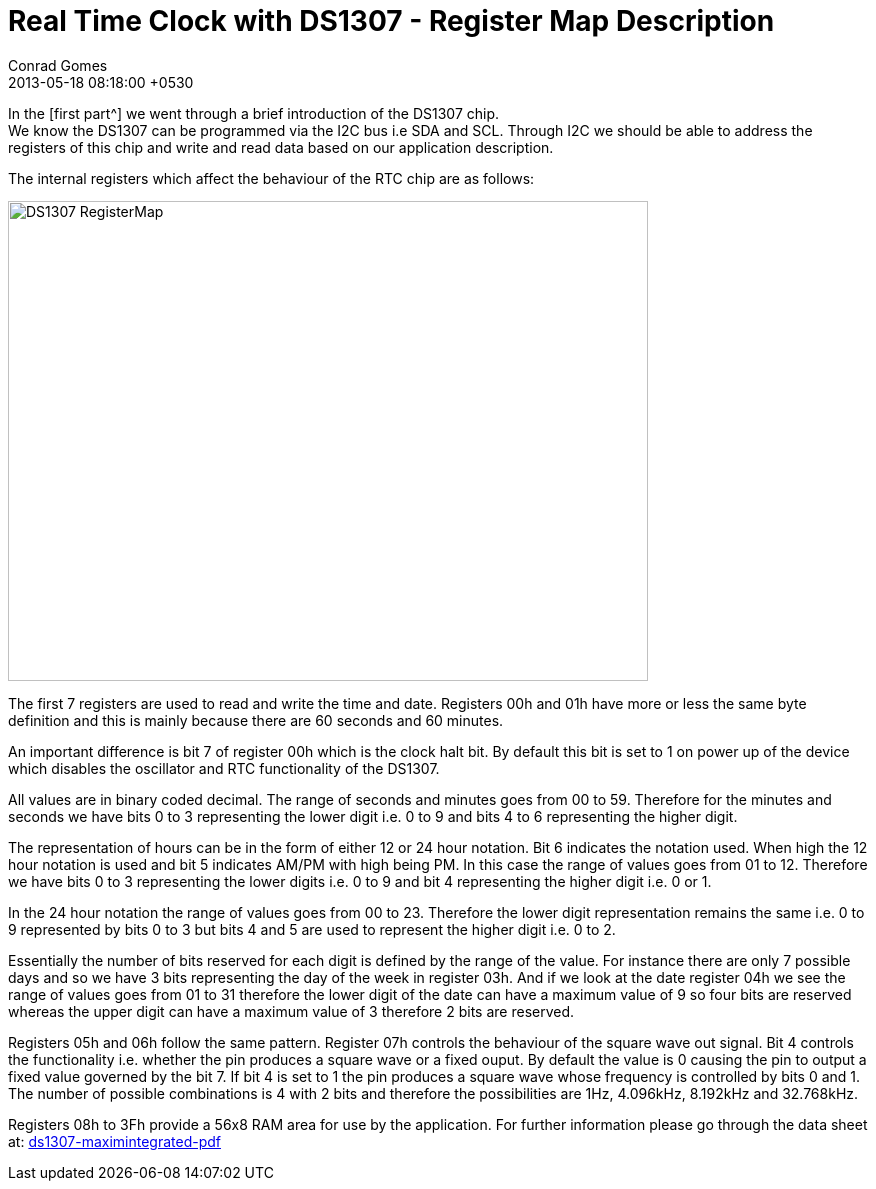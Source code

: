 = Real Time Clock with DS1307 - Register Map Description
Conrad Gomes
2013-05-18
:revdate: 2013-05-18 08:18:00 +0530
:awestruct-tags: [electronics, productization, i2c]
:ds1307-maximintegrated-pdf: http://datasheets.maximintegrated.com/en/ds/DS1307.pdf
:next-part:
:prev-part:
:excerpt: In the first part we went through a brief introduction of the DS1307 chip. We know the DS1307 can be programmed via the I2C bus i.e SDA and SCL. Through I2C we should be able to address the registers of this chip and write and read data based on our application description.
:awestruct-excerpt: {excerpt}

In the {prev-part}[first part^] we went through a brief introduction of the
DS1307 chip. + 
We know the DS1307 can be programmed via the I2C bus i.e SDA and SCL. Through
I2C we should be able to address the registers of this chip and write and read
data based on our application description.

The internal registers which affect the behaviour of the RTC chip are as follows:

====
image::DS1307_RegisterMap.png[width="640", height="480", align="center"]
====

The first 7 registers are used to read and write the time and date.
Registers 00h and 01h have more or less the same byte definition and
this is mainly because there are 60 seconds and 60 minutes.

An important difference is bit 7 of register 00h which is the clock halt bit.
By default this bit is set to 1 on power up of the device which disables the
oscillator and RTC functionality of the DS1307.

All values are in binary coded decimal. The range of seconds and minutes goes
from 00 to 59. Therefore for the minutes and seconds we have bits 0 to 3
representing the lower digit i.e. 0 to 9 and bits 4 to 6 representing the
higher digit.

The representation of hours can be in the form of either 12 or 24 hour notation.
Bit 6 indicates the notation used. When high the 12 hour notation is used and
bit 5 indicates AM/PM with high being PM. In this case the range of values goes
from 01 to 12. Therefore we have bits 0 to 3 representing the lower digits i.e.
0 to 9 and bit 4 representing the higher digit i.e. 0 or 1.

In the 24 hour notation the range of values goes from 00 to 23. Therefore the
lower digit representation remains the same i.e. 0 to 9 represented by bits 0
to 3 but bits 4 and 5 are used to represent the higher digit i.e. 0 to 2.

Essentially the number of bits reserved for each digit is defined by the
range of the value. For instance there are only 7 possible days and so we
have 3 bits representing the day of the week in register 03h. And if we look
at the date register 04h we see the range of values goes from 01 to 31
therefore the lower digit of the date can have a maximum value of 9 so four
bits are reserved whereas the upper digit can have a maximum value of 3
therefore 2 bits are reserved.

Registers 05h and 06h follow the same pattern. Register 07h controls the
behaviour of the square wave out signal. Bit 4 controls the functionality
i.e. whether the pin produces a square wave or a fixed ouput. By default
the value is 0 causing the pin to output a fixed value governed by the
bit 7. If bit 4 is set to 1 the pin produces a square wave whose frequency
is controlled by bits 0 and 1. The number of possible combinations is 4
with 2 bits and therefore the possibilities are 1Hz, 4.096kHz, 8.192kHz
and 32.768kHz.

Registers 08h to 3Fh provide a 56x8 RAM area for use by the application.
For further information please go through the data sheet at:
{ds1307-maximintegrated-pdf}[ds1307-maximintegrated-pdf^]
